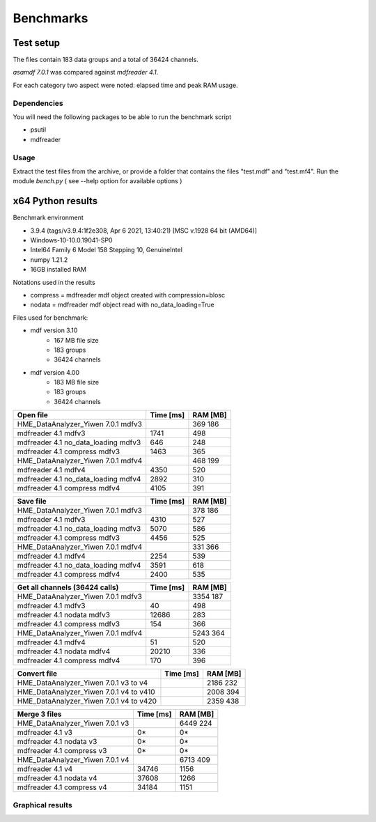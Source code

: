 .. raw:: html

    <style> .red {color:red} </style>
    <style> .blue {color:blue} </style>
    <style> .green {color:green} </style>
    <style> .cyan {color:cyan} </style>
    <style> .magenta {color:magenta} </style>
    <style> .orange {color:orange} </style>
    <style> .brown {color:brown} </style>

.. role:: red
.. role:: blue
.. role:: green
.. role:: cyan
.. role:: magenta
.. role:: orange
.. role:: brown

----------
Benchmarks
----------


Test setup
==========

The files contain 183 data groups and a total of 36424 channels.

*asamdf 7.0.1* was compared against *mdfreader 4.1*.

For each category two aspect were noted: elapsed time and peak RAM usage.

Dependencies
------------
You will need the following packages to be able to run the benchmark script

* psutil
* mdfreader

Usage
-----
Extract the test files from the archive, or provide a folder that contains the files "test.mdf" and "test.mf4".
Run the module *bench.py* ( see --help option for available options )


x64 Python results
==================

Benchmark environment

* 3.9.4 (tags/v3.9.4:1f2e308, Apr  6 2021, 13:40:21) [MSC v.1928 64 bit (AMD64)]
* Windows-10-10.0.19041-SP0
* Intel64 Family 6 Model 158 Stepping 10, GenuineIntel
* numpy 1.21.2
* 16GB installed RAM

Notations used in the results

* compress = mdfreader mdf object created with compression=blosc
* nodata = mdfreader mdf object read with no_data_loading=True

Files used for benchmark:

* mdf version 3.10
    * 167 MB file size
    * 183 groups
    * 36424 channels
* mdf version 4.00
    * 183 MB file size
    * 183 groups
    * 36424 channels



================================================== ========= ========
Open file                                          Time [ms] RAM [MB]
================================================== ========= ========
HME_DataAnalyzer_Yiwen 7.0.1 mdfv3                                      369      186
mdfreader 4.1 mdfv3                                     1741      498
mdfreader 4.1 no_data_loading mdfv3                      646      248
mdfreader 4.1 compress mdfv3                            1463      365
HME_DataAnalyzer_Yiwen 7.0.1 mdfv4                                      468      199
mdfreader 4.1 mdfv4                                     4350      520
mdfreader 4.1 no_data_loading mdfv4                     2892      310
mdfreader 4.1 compress mdfv4                            4105      391
================================================== ========= ========


================================================== ========= ========
Save file                                          Time [ms] RAM [MB]
================================================== ========= ========
HME_DataAnalyzer_Yiwen 7.0.1 mdfv3                                      378      186
mdfreader 4.1 mdfv3                                     4310      527
mdfreader 4.1 no_data_loading mdfv3                     5070      586
mdfreader 4.1 compress mdfv3                            4456      525
HME_DataAnalyzer_Yiwen 7.0.1 mdfv4                                      331      366
mdfreader 4.1 mdfv4                                     2254      539
mdfreader 4.1 no_data_loading mdfv4                     3591      618
mdfreader 4.1 compress mdfv4                            2400      535
================================================== ========= ========


================================================== ========= ========
Get all channels (36424 calls)                     Time [ms] RAM [MB]
================================================== ========= ========
HME_DataAnalyzer_Yiwen 7.0.1 mdfv3                                     3354      187
mdfreader 4.1 mdfv3                                       40      498
mdfreader 4.1 nodata mdfv3                             12686      283
mdfreader 4.1 compress mdfv3                             154      366
HME_DataAnalyzer_Yiwen 7.0.1 mdfv4                                     5243      364
mdfreader 4.1 mdfv4                                       51      520
mdfreader 4.1 nodata mdfv4                             20210      336
mdfreader 4.1 compress mdfv4                             170      396
================================================== ========= ========


================================================== ========= ========
Convert file                                       Time [ms] RAM [MB]
================================================== ========= ========
HME_DataAnalyzer_Yiwen 7.0.1 v3 to v4                                  2186      232
HME_DataAnalyzer_Yiwen 7.0.1 v4 to v410                                2008      394
HME_DataAnalyzer_Yiwen 7.0.1 v4 to v420                                2359      438
================================================== ========= ========


================================================== ========= ========
Merge 3 files                                      Time [ms] RAM [MB]
================================================== ========= ========
HME_DataAnalyzer_Yiwen 7.0.1 v3                                        6449      224
mdfreader 4.1 v3                                          0*       0*
mdfreader 4.1 nodata v3                                   0*       0*
mdfreader 4.1 compress v3                                 0*       0*
HME_DataAnalyzer_Yiwen 7.0.1 v4                                        6713      409
mdfreader 4.1 v4                                       34746     1156
mdfreader 4.1 nodata v4                                37608     1266
mdfreader 4.1 compress v4                              34184     1151
================================================== ========= ========



Graphical results
-----------------

.. plot::

    import matplotlib.pyplot as plt
    import numpy as np

    res = '../benchmarks/results/x64_asammdf_7.0.1_mdfreader_4.1.rst'
    topic = 'Open'
    aspect = 'time'
    for_doc = True

    with open(res, 'r') as f:
        lines = f.readlines()

    platform = 'x86' if '32 bit' in lines[2] else 'x64'

    idx = [i for i, line in enumerate(lines) if line.startswith('==')]

    table_spans = {'open': [idx[1] + 1, idx[2]],
                   'save': [idx[4] + 1, idx[5]],
                   'get': [idx[7] + 1, idx[8]],
                   'mdf' : [idx[10] + 1, idx[11]],
                   'merge' : [idx[13] + 1, idx[14]]}


    start, stop = table_spans[topic.lower()]

    cat = [l[:50].strip(' \t\n\r\0*') for l in lines[start: stop]]
    time = np.array([int(l[50:61].strip(' \t\n\r\0*')) for l in lines[start: stop]])
    ram = np.array([int(l[61:].strip(' \t\n\r\0*')) for l in lines[start: stop]])


    arr = ram if aspect == 'ram' else time


    y_pos = list(range(len(cat)))

    fig, ax = plt.subplots()
    fig.set_size_inches(15, 3.8 / 12 * len(cat) + 1.2)

    asam_pos = [i for i, c in enumerate(cat) if c.startswith('asam')]
    mdfreader_pos = [i for i, c in enumerate(cat) if c.startswith('mdfreader')]

    ax.barh(asam_pos, arr[asam_pos], color='green', ecolor='green')
    ax.barh(mdfreader_pos, arr[mdfreader_pos], color='blue', ecolor='black')
    ax.set_yticks(y_pos)
    ax.set_yticklabels(cat)
    ax.invert_yaxis()  # labels read top-to-bottom
    ax.set_xlabel('Time [ms]' if aspect == 'time' else 'RAM [MB]')
    if topic == 'Get':
        ax.set_title('Get all channels (36424 calls) - {}'.format('time' if aspect == 'time' else 'ram usage'))
    else:
        ax.set_title('{} test file - {}'.format(topic, 'time' if aspect == 'time' else 'ram usage'))
    ax.xaxis.grid()

    fig.subplots_adjust(bottom=0.72/fig.get_figheight(), top=1-0.48/fig.get_figheight(), left=0.4, right=0.9)

    if aspect == 'time':
        if topic == 'Get':
            name = '{}_get_all_channels.png'.format(platform)
        else:
            name = '{}_{}.png'.format(platform, topic.lower())
    else:
        if topic == 'Get':
            name = '{}_get_all_channels_ram_usage.png'.format(platform)
        else:
            name = '{}_{}_ram_usage.png'.format(platform, topic.lower())

    plt.show()


.. plot::

    import matplotlib.pyplot as plt
    import numpy as np

    res = '../benchmarks/results/x64_asammdf_7.0.1_mdfreader_4.1.rst'
    topic = 'Open'
    aspect = 'ram'
    for_doc = True

    with open(res, 'r') as f:
        lines = f.readlines()

    platform = 'x86' if '32 bit' in lines[2] else 'x64'

    idx = [i for i, line in enumerate(lines) if line.startswith('==')]

    table_spans = {'open': [idx[1] + 1, idx[2]],
                   'save': [idx[4] + 1, idx[5]],
                   'get': [idx[7] + 1, idx[8]],
                   'convert' : [idx[10] + 1, idx[11]],
                   'merge' : [idx[13] + 1, idx[14]]}


    start, stop = table_spans[topic.lower()]

    cat = [l[:50].strip(' \t\n\r\0*') for l in lines[start: stop]]
    time = np.array([int(l[50:61].strip(' \t\n\r\0*')) for l in lines[start: stop]])
    ram = np.array([int(l[61:].strip(' \t\n\r\0*')) for l in lines[start: stop]])

    if aspect == 'ram':
        arr = ram
    else:
        arr = time

    y_pos = list(range(len(cat)))

    fig, ax = plt.subplots()
    fig.set_size_inches(15, 3.8 / 12 * len(cat) + 1.2)

    asam_pos = [i for i, c in enumerate(cat) if c.startswith('asam')]
    mdfreader_pos = [i for i, c in enumerate(cat) if c.startswith('mdfreader')]

    ax.barh(asam_pos, arr[asam_pos], color='green', ecolor='green')
    ax.barh(mdfreader_pos, arr[mdfreader_pos], color='blue', ecolor='black')
    ax.set_yticks(y_pos)
    ax.set_yticklabels(cat)
    ax.invert_yaxis()  # labels read top-to-bottom
    ax.set_xlabel('Time [ms]' if aspect == 'time' else 'RAM [MB]')
    if topic == 'Get':
        ax.set_title('Get all channels (36424 calls) - {}'.format('time' if aspect == 'time' else 'ram usage'))
    else:
        ax.set_title('{} test file - {}'.format(topic, 'time' if aspect == 'time' else 'ram usage'))
    ax.xaxis.grid()

    fig.subplots_adjust(bottom=0.72/fig.get_figheight(), top=1-0.48/fig.get_figheight(), left=0.4, right=0.9)

    if aspect == 'time':
        if topic == 'Get':
            name = '{}_get_all_channels.png'.format(platform)
        else:
            name = '{}_{}.png'.format(platform, topic.lower())
    else:
        if topic == 'Get':
            name = '{}_get_all_channels_ram_usage.png'.format(platform)
        else:
            name = '{}_{}_ram_usage.png'.format(platform, topic.lower())

    plt.show()

.. plot::

    import matplotlib.pyplot as plt
    import numpy as np

    res = '../benchmarks/results/x64_asammdf_7.0.1_mdfreader_4.1.rst'
    topic = 'Save'
    aspect = 'time'
    for_doc = True

    with open(res, 'r') as f:
        lines = f.readlines()

    platform = 'x86' if '32 bit' in lines[2] else 'x64'

    idx = [i for i, line in enumerate(lines) if line.startswith('==')]

    table_spans = {'open': [idx[1] + 1, idx[2]],
                   'save': [idx[4] + 1, idx[5]],
                   'get': [idx[7] + 1, idx[8]],
                   'convert' : [idx[10] + 1, idx[11]],
                   'merge' : [idx[13] + 1, idx[14]]}


    start, stop = table_spans[topic.lower()]

    cat = [l[:50].strip(' \t\n\r\0*') for l in lines[start: stop]]
    time = np.array([int(l[50:61].strip(' \t\n\r\0*')) for l in lines[start: stop]])
    ram = np.array([int(l[61:].strip(' \t\n\r\0*')) for l in lines[start: stop]])

    if aspect == 'ram':
        arr = ram
    else:
        arr = time

    y_pos = list(range(len(cat)))

    fig, ax = plt.subplots()
    fig.set_size_inches(15, 3.8 / 12 * len(cat) + 1.2)

    asam_pos = [i for i, c in enumerate(cat) if c.startswith('asam')]
    mdfreader_pos = [i for i, c in enumerate(cat) if c.startswith('mdfreader')]

    ax.barh(asam_pos, arr[asam_pos], color='green', ecolor='green')
    ax.barh(mdfreader_pos, arr[mdfreader_pos], color='blue', ecolor='black')
    ax.set_yticks(y_pos)
    ax.set_yticklabels(cat)
    ax.invert_yaxis()  # labels read top-to-bottom
    ax.set_xlabel('Time [ms]' if aspect == 'time' else 'RAM [MB]')
    if topic == 'Get':
        ax.set_title('Get all channels (36424 calls) - {}'.format('time' if aspect == 'time' else 'ram usage'))
    else:
        ax.set_title('{} test file - {}'.format(topic, 'time' if aspect == 'time' else 'ram usage'))
    ax.xaxis.grid()

    fig.subplots_adjust(bottom=0.72/fig.get_figheight(), top=1-0.48/fig.get_figheight(), left=0.4, right=0.9)

    if aspect == 'time':
        if topic == 'Get':
            name = '{}_get_all_channels.png'.format(platform)
        else:
            name = '{}_{}.png'.format(platform, topic.lower())
    else:
        if topic == 'Get':
            name = '{}_get_all_channels_ram_usage.png'.format(platform)
        else:
            name = '{}_{}_ram_usage.png'.format(platform, topic.lower())

    plt.show()


.. plot::

    import matplotlib.pyplot as plt
    import numpy as np

    res = '../benchmarks/results/x64_asammdf_7.0.1_mdfreader_4.1.rst'
    topic = 'Save'
    aspect = 'ram'
    for_doc = True

    with open(res, 'r') as f:
        lines = f.readlines()

    platform = 'x86' if '32 bit' in lines[2] else 'x64'

    idx = [i for i, line in enumerate(lines) if line.startswith('==')]

    table_spans = {'open': [idx[1] + 1, idx[2]],
                   'save': [idx[4] + 1, idx[5]],
                   'get': [idx[7] + 1, idx[8]],
                   'convert' : [idx[10] + 1, idx[11]],
                   'merge' : [idx[13] + 1, idx[14]]}


    start, stop = table_spans[topic.lower()]

    cat = [l[:50].strip(' \t\n\r\0*') for l in lines[start: stop]]
    time = np.array([int(l[50:61].strip(' \t\n\r\0*')) for l in lines[start: stop]])
    ram = np.array([int(l[61:].strip(' \t\n\r\0*')) for l in lines[start: stop]])

    if aspect == 'ram':
        arr = ram
    else:
        arr = time

    y_pos = list(range(len(cat)))

    fig, ax = plt.subplots()
    fig.set_size_inches(15, 3.8 / 12 * len(cat) + 1.2)

    asam_pos = [i for i, c in enumerate(cat) if c.startswith('asam')]
    mdfreader_pos = [i for i, c in enumerate(cat) if c.startswith('mdfreader')]

    ax.barh(asam_pos, arr[asam_pos], color='green', ecolor='green')
    ax.barh(mdfreader_pos, arr[mdfreader_pos], color='blue', ecolor='black')
    ax.set_yticks(y_pos)
    ax.set_yticklabels(cat)
    ax.invert_yaxis()  # labels read top-to-bottom
    ax.set_xlabel('Time [ms]' if aspect == 'time' else 'RAM [MB]')
    if topic == 'Get':
        ax.set_title('Get all channels (36424 calls) - {}'.format('time' if aspect == 'time' else 'ram usage'))
    else:
        ax.set_title('{} test file - {}'.format(topic, 'time' if aspect == 'time' else 'ram usage'))
    ax.xaxis.grid()

    fig.subplots_adjust(bottom=0.72/fig.get_figheight(), top=1-0.48/fig.get_figheight(), left=0.4, right=0.9)

    if aspect == 'time':
        if topic == 'Get':
            name = '{}_get_all_channels.png'.format(platform)
        else:
            name = '{}_{}.png'.format(platform, topic.lower())
    else:
        if topic == 'Get':
            name = '{}_get_all_channels_ram_usage.png'.format(platform)
        else:
            name = '{}_{}_ram_usage.png'.format(platform, topic.lower())

    plt.show()

.. plot::

    import matplotlib.pyplot as plt
    import numpy as np

    res = '../benchmarks/results/x64_asammdf_7.0.1_mdfreader_4.1.rst'
    topic = 'Get'
    aspect = 'time'
    for_doc = True

    with open(res, 'r') as f:
        lines = f.readlines()

    platform = 'x86' if '32 bit' in lines[2] else 'x64'

    idx = [i for i, line in enumerate(lines) if line.startswith('==')]

    table_spans = {'open': [idx[1] + 1, idx[2]],
                   'save': [idx[4] + 1, idx[5]],
                   'get': [idx[7] + 1, idx[8]],
                   'convert' : [idx[10] + 1, idx[11]],
                   'merge' : [idx[13] + 1, idx[14]]}


    start, stop = table_spans[topic.lower()]

    cat = [l[:50].strip(' \t\n\r\0*') for l in lines[start: stop]]
    time = np.array([int(l[50:61].strip(' \t\n\r\0*')) for l in lines[start: stop]])
    ram = np.array([int(l[61:].strip(' \t\n\r\0*')) for l in lines[start: stop]])

    if aspect == 'ram':
        arr = ram
    else:
        arr = time

    y_pos = list(range(len(cat)))

    fig, ax = plt.subplots()
    fig.set_size_inches(15, 3.8 / 12 * len(cat) + 1.2)

    asam_pos = [i for i, c in enumerate(cat) if c.startswith('asam')]
    mdfreader_pos = [i for i, c in enumerate(cat) if c.startswith('mdfreader')]

    ax.barh(asam_pos, arr[asam_pos], color='green', ecolor='green')
    ax.barh(mdfreader_pos, arr[mdfreader_pos], color='blue', ecolor='black')
    ax.set_yticks(y_pos)
    ax.set_yticklabels(cat)
    ax.invert_yaxis()  # labels read top-to-bottom
    ax.set_xlabel('Time [ms]' if aspect == 'time' else 'RAM [MB]')
    if topic == 'Get':
        ax.set_title('Get all channels (36424 calls) - {}'.format('time' if aspect == 'time' else 'ram usage'))
    else:
        ax.set_title('{} test file - {}'.format(topic, 'time' if aspect == 'time' else 'ram usage'))
    ax.xaxis.grid()

    fig.subplots_adjust(bottom=0.72/fig.get_figheight(), top=1-0.48/fig.get_figheight(), left=0.4, right=0.9)

    if aspect == 'time':
        if topic == 'Get':
            name = '{}_get_all_channels.png'.format(platform)
        else:
            name = '{}_{}.png'.format(platform, topic.lower())
    else:
        if topic == 'Get':
            name = '{}_get_all_channels_ram_usage.png'.format(platform)
        else:
            name = '{}_{}_ram_usage.png'.format(platform, topic.lower())

    plt.show()


.. plot::

    import matplotlib.pyplot as plt
    import numpy as np

    res = '../benchmarks/results/x64_asammdf_7.0.1_mdfreader_4.1.rst'
    topic = 'Get'
    aspect = 'ram'
    for_doc = True

    with open(res, 'r') as f:
        lines = f.readlines()

    platform = 'x86' if '32 bit' in lines[2] else 'x64'

    idx = [i for i, line in enumerate(lines) if line.startswith('==')]

    table_spans = {'open': [idx[1] + 1, idx[2]],
                   'save': [idx[4] + 1, idx[5]],
                   'get': [idx[7] + 1, idx[8]],
                   'convert' : [idx[10] + 1, idx[11]],
                   'merge' : [idx[13] + 1, idx[14]]}


    start, stop = table_spans[topic.lower()]

    cat = [l[:50].strip(' \t\n\r\0*') for l in lines[start: stop]]
    time = np.array([int(l[50:61].strip(' \t\n\r\0*')) for l in lines[start: stop]])
    ram = np.array([int(l[61:].strip(' \t\n\r\0*')) for l in lines[start: stop]])

    if aspect == 'ram':
        arr = ram
    else:
        arr = time

    y_pos = list(range(len(cat)))

    fig, ax = plt.subplots()
    fig.set_size_inches(15, 3.8 / 12 * len(cat) + 1.2)

    asam_pos = [i for i, c in enumerate(cat) if c.startswith('asam')]
    mdfreader_pos = [i for i, c in enumerate(cat) if c.startswith('mdfreader')]

    ax.barh(asam_pos, arr[asam_pos], color='green', ecolor='green')
    ax.barh(mdfreader_pos, arr[mdfreader_pos], color='blue', ecolor='black')
    ax.set_yticks(y_pos)
    ax.set_yticklabels(cat)
    ax.invert_yaxis()  # labels read top-to-bottom
    ax.set_xlabel('Time [ms]' if aspect == 'time' else 'RAM [MB]')
    if topic == 'Get':
        ax.set_title('Get all channels (36424 calls) - {}'.format('time' if aspect == 'time' else 'ram usage'))
    else:
        ax.set_title('{} test file - {}'.format(topic, 'time' if aspect == 'time' else 'ram usage'))
    ax.xaxis.grid()

    fig.subplots_adjust(bottom=0.72/fig.get_figheight(), top=1-0.48/fig.get_figheight(), left=0.4, right=0.9)

    if aspect == 'time':
        if topic == 'Get':
            name = '{}_get_all_channels.png'.format(platform)
        else:
            name = '{}_{}.png'.format(platform, topic.lower())
    else:
        if topic == 'Get':
            name = '{}_get_all_channels_ram_usage.png'.format(platform)
        else:
            name = '{}_{}_ram_usage.png'.format(platform, topic.lower())

    plt.show()


.. plot::

    import matplotlib.pyplot as plt
    import numpy as np

    res = '../benchmarks/results/x64_asammdf_7.0.1_mdfreader_4.1.rst'
    topic = 'Convert'
    aspect = 'time'
    for_doc = True

    with open(res, 'r') as f:
        lines = f.readlines()

    platform = 'x86' if '32 bit' in lines[2] else 'x64'

    idx = [i for i, line in enumerate(lines) if line.startswith('==')]

    table_spans = {'open': [idx[1] + 1, idx[2]],
                   'save': [idx[4] + 1, idx[5]],
                   'get': [idx[7] + 1, idx[8]],
                   'convert' : [idx[10] + 1, idx[11]],
                   'merge' : [idx[13] + 1, idx[14]]}


    start, stop = table_spans[topic.lower()]

    cat = [l[:50].strip(' \t\n\r\0*') for l in lines[start: stop]]
    time = np.array([int(l[50:61].strip(' \t\n\r\0*')) for l in lines[start: stop]])
    ram = np.array([int(l[61:].strip(' \t\n\r\0*')) for l in lines[start: stop]])

    if aspect == 'ram':
        arr = ram
    else:
        arr = time

    y_pos = list(range(len(cat)))

    fig, ax = plt.subplots()
    fig.set_size_inches(15, 3.8 / 12 * len(cat) + 1.2)

    asam_pos = [i for i, c in enumerate(cat) if c.startswith('asam')]
    mdfreader_pos = [i for i, c in enumerate(cat) if c.startswith('mdfreader')]

    ax.barh(asam_pos, arr[asam_pos], color='green', ecolor='green')
    ax.barh(mdfreader_pos, arr[mdfreader_pos], color='blue', ecolor='black')
    ax.set_yticks(y_pos)
    ax.set_yticklabels(cat)
    ax.invert_yaxis()  # labels read top-to-bottom
    ax.set_xlabel('Time [ms]' if aspect == 'time' else 'RAM [MB]')
    if topic == 'Get':
        ax.set_title('Get all channels (36424 calls) - {}'.format('time' if aspect == 'time' else 'ram usage'))
    else:
        ax.set_title('{} test file - {}'.format(topic, 'time' if aspect == 'time' else 'ram usage'))
    ax.xaxis.grid()

    fig.subplots_adjust(bottom=0.72/fig.get_figheight(), top=1-0.48/fig.get_figheight(), left=0.4, right=0.9)

    if aspect == 'time':
        if topic == 'Get':
            name = '{}_get_all_channels.png'.format(platform)
        else:
            name = '{}_{}.png'.format(platform, topic.lower())
    else:
        if topic == 'Get':
            name = '{}_get_all_channels_ram_usage.png'.format(platform)
        else:
            name = '{}_{}_ram_usage.png'.format(platform, topic.lower())

    plt.show()


.. plot::

    import matplotlib.pyplot as plt
    import numpy as np

    res = '../benchmarks/results/x64_asammdf_7.0.1_mdfreader_4.1.rst'
    topic = 'Convert'
    aspect = 'ram'
    for_doc = True

    with open(res, 'r') as f:
        lines = f.readlines()

    platform = 'x86' if '32 bit' in lines[2] else 'x64'

    idx = [i for i, line in enumerate(lines) if line.startswith('==')]

    table_spans = {'open': [idx[1] + 1, idx[2]],
                   'save': [idx[4] + 1, idx[5]],
                   'get': [idx[7] + 1, idx[8]],
                   'convert' : [idx[10] + 1, idx[11]],
                   'merge' : [idx[13] + 1, idx[14]]}


    start, stop = table_spans[topic.lower()]

    cat = [l[:50].strip(' \t\n\r\0*') for l in lines[start: stop]]
    time = np.array([int(l[50:61].strip(' \t\n\r\0*')) for l in lines[start: stop]])
    ram = np.array([int(l[61:].strip(' \t\n\r\0*')) for l in lines[start: stop]])

    if aspect == 'ram':
        arr = ram
    else:
        arr = time

    y_pos = list(range(len(cat)))

    fig, ax = plt.subplots()
    fig.set_size_inches(15, 3.8 / 12 * len(cat) + 1.2)

    asam_pos = [i for i, c in enumerate(cat) if c.startswith('asam')]
    mdfreader_pos = [i for i, c in enumerate(cat) if c.startswith('mdfreader')]

    ax.barh(asam_pos, arr[asam_pos], color='green', ecolor='green')
    ax.barh(mdfreader_pos, arr[mdfreader_pos], color='blue', ecolor='black')
    ax.set_yticks(y_pos)
    ax.set_yticklabels(cat)
    ax.invert_yaxis()  # labels read top-to-bottom
    ax.set_xlabel('Time [ms]' if aspect == 'time' else 'RAM [MB]')
    if topic == 'Get':
        ax.set_title('Get all channels (36424 calls) - {}'.format('time' if aspect == 'time' else 'ram usage'))
    else:
        ax.set_title('{} test file - {}'.format(topic, 'time' if aspect == 'time' else 'ram usage'))
    ax.xaxis.grid()

    fig.subplots_adjust(bottom=0.72/fig.get_figheight(), top=1-0.48/fig.get_figheight(), left=0.4, right=0.9)

    if aspect == 'time':
        if topic == 'Get':
            name = '{}_get_all_channels.png'.format(platform)
        else:
            name = '{}_{}.png'.format(platform, topic.lower())
    else:
        if topic == 'Get':
            name = '{}_get_all_channels_ram_usage.png'.format(platform)
        else:
            name = '{}_{}_ram_usage.png'.format(platform, topic.lower())

    plt.show()


.. plot::

    import matplotlib.pyplot as plt
    import numpy as np

    res = '../benchmarks/results/x64_asammdf_7.0.1_mdfreader_4.1.rst'
    topic = 'Merge'
    aspect = 'time'
    for_doc = True

    with open(res, 'r') as f:
        lines = f.readlines()

    platform = 'x86' if '32 bit' in lines[2] else 'x64'

    idx = [i for i, line in enumerate(lines) if line.startswith('==')]

    table_spans = {'open': [idx[1] + 1, idx[2]],
                   'save': [idx[4] + 1, idx[5]],
                   'get': [idx[7] + 1, idx[8]],
                   'convert' : [idx[10] + 1, idx[11]],
                   'merge' : [idx[13] + 1, idx[14]]}


    start, stop = table_spans[topic.lower()]

    cat = [l[:50].strip(' \t\n\r\0*') for l in lines[start: stop]]
    time = np.array([int(l[50:61].strip(' \t\n\r\0*')) for l in lines[start: stop]])
    ram = np.array([int(l[61:].strip(' \t\n\r\0*')) for l in lines[start: stop]])

    if aspect == 'ram':
        arr = ram
    else:
        arr = time

    y_pos = list(range(len(cat)))

    fig, ax = plt.subplots()
    fig.set_size_inches(15, 3.8 / 12 * len(cat) + 1.2)

    asam_pos = [i for i, c in enumerate(cat) if c.startswith('asam')]
    mdfreader_pos = [i for i, c in enumerate(cat) if c.startswith('mdfreader')]

    ax.barh(asam_pos, arr[asam_pos], color='green', ecolor='green')
    ax.barh(mdfreader_pos, arr[mdfreader_pos], color='blue', ecolor='black')
    ax.set_yticks(y_pos)
    ax.set_yticklabels(cat)
    ax.invert_yaxis()  # labels read top-to-bottom
    ax.set_xlabel('Time [ms]' if aspect == 'time' else 'RAM [MB]')
    if topic == 'Get':
        ax.set_title('Get all channels (36424 calls) - {}'.format('time' if aspect == 'time' else 'ram usage'))
    else:
        ax.set_title('{} test file - {}'.format(topic, 'time' if aspect == 'time' else 'ram usage'))
    ax.xaxis.grid()

    fig.subplots_adjust(bottom=0.72/fig.get_figheight(), top=1-0.48/fig.get_figheight(), left=0.4, right=0.9)

    if aspect == 'time':
        if topic == 'Get':
            name = '{}_get_all_channels.png'.format(platform)
        else:
            name = '{}_{}.png'.format(platform, topic.lower())
    else:
        if topic == 'Get':
            name = '{}_get_all_channels_ram_usage.png'.format(platform)
        else:
            name = '{}_{}_ram_usage.png'.format(platform, topic.lower())

    plt.show()


.. plot::

    import matplotlib.pyplot as plt
    import numpy as np

    res = '../benchmarks/results/x64_asammdf_7.0.1_mdfreader_4.1.rst'
    topic = 'Merge'
    aspect = 'ram'
    for_doc = True

    with open(res, 'r') as f:
        lines = f.readlines()

    platform = 'x86' if '32 bit' in lines[2] else 'x64'

    idx = [i for i, line in enumerate(lines) if line.startswith('==')]

    table_spans = {'open': [idx[1] + 1, idx[2]],
                   'save': [idx[4] + 1, idx[5]],
                   'get': [idx[7] + 1, idx[8]],
                   'convert' : [idx[10] + 1, idx[11]],
                   'merge' : [idx[13] + 1, idx[14]]}


    start, stop = table_spans[topic.lower()]

    cat = [l[:50].strip(' \t\n\r\0*') for l in lines[start: stop]]
    time = np.array([int(l[50:61].strip(' \t\n\r\0*')) for l in lines[start: stop]])
    ram = np.array([int(l[61:].strip(' \t\n\r\0*')) for l in lines[start: stop]])

    if aspect == 'ram':
        arr = ram
    else:
        arr = time

    y_pos = list(range(len(cat)))

    fig, ax = plt.subplots()
    fig.set_size_inches(15, 3.8 / 12 * len(cat) + 1.2)

    asam_pos = [i for i, c in enumerate(cat) if c.startswith('asam')]
    mdfreader_pos = [i for i, c in enumerate(cat) if c.startswith('mdfreader')]

    ax.barh(asam_pos, arr[asam_pos], color='green', ecolor='green')
    ax.barh(mdfreader_pos, arr[mdfreader_pos], color='blue', ecolor='black')
    ax.set_yticks(y_pos)
    ax.set_yticklabels(cat)
    ax.invert_yaxis()  # labels read top-to-bottom
    ax.set_xlabel('Time [ms]' if aspect == 'time' else 'RAM [MB]')
    if topic == 'Get':
        ax.set_title('Get all channels (36424 calls) - {}'.format('time' if aspect == 'time' else 'ram usage'))
    else:
        ax.set_title('{} test file - {}'.format(topic, 'time' if aspect == 'time' else 'ram usage'))
    ax.xaxis.grid()

    fig.subplots_adjust(bottom=0.72/fig.get_figheight(), top=1-0.48/fig.get_figheight(), left=0.4, right=0.9)

    if aspect == 'time':
        if topic == 'Get':
            name = '{}_get_all_channels.png'.format(platform)
        else:
            name = '{}_{}.png'.format(platform, topic.lower())
    else:
        if topic == 'Get':
            name = '{}_get_all_channels_ram_usage.png'.format(platform)
        else:
            name = '{}_{}_ram_usage.png'.format(platform, topic.lower())

    plt.show()

